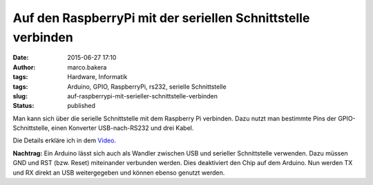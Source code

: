 Auf den RaspberryPi mit der seriellen Schnittstelle verbinden
#############################################################
:date: 2015-06-27 17:10
:author: marco.bakera
:tags: Hardware, Informatik
:tags: Arduino, GPIO, RaspberryPi, rs232, serielle Schnittstelle
:slug: auf-raspberrypi-mit-serieller-schnittstelle-verbinden
:status: published

Man kann sich über die serielle Schnittstelle mit dem Raspberry Pi
verbinden. Dazu nutzt man bestimmte Pins der GPIO-Schnittstelle, einen
Konverter USB-nach-RS232 und drei Kabel.

Die Details erkläre ich in dem 
`Video <https://www.youtube-nocookie.com/embed/ghDI3usCk-4?rel=0>`_.

**Nachtrag:** Ein Arduino lässt sich auch als Wandler zwischen USB und
serieller Schnittstelle verwenden. Dazu müssen GND und RST (bzw. Reset)
miteinander verbunden werden. Dies deaktiviert den Chip auf dem Arduino.
Nun werden TX und RX direkt an USB weitergegeben und können ebenso
genutzt werden.
